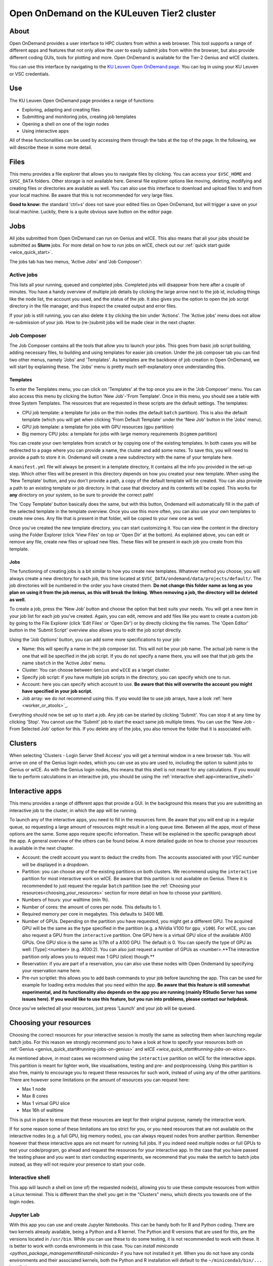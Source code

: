 .. _ood_t2_leuven:

===========================================
Open OnDemand on the KULeuven Tier2 cluster
===========================================

About
=====

Open OnDemand provides a user interface to HPC clusters from within a web browser. 
This tool supports a range of different apps and features that not only allow the
user to easily submit jobs from within the browser, but also provide different 
coding GUIs, tools for plotting and more.
Open OnDemand is available for the Tier-2 Genius and wICE clusters.

You can use this interface by navigating to the `KU Leuven Open OnDemand page`_. 
You can log in using your KU Leuven or VSC credentials. 

Use
===

The KU Leuven Open OnDemand page provides a range of functions:

- Exploring, adapting and creating files
- Submitting and monitoring jobs, creating job templates
- Opening a shell on one of the login nodes
- Using interactive apps

All of these functionalities can be used by accessing them through the tabs at the top of the page. In the following, we will describe these in
some more detail.

Files
=====

This menu provides a file explorer that allows you to navigate files by clicking. You can access your ``$VSC_HOME`` and ``$VSC_DATA`` folders. Other storage is not
available here. General file explorer options like moving, deleting, modifying and creating files or directories are available as well. You can also use this interface
to download and upload files to and from your local machine. Be aware that this is not recommended for very large files.

**Good to know:** the standard 'ctrl+s' does not save your edited files on Open OnDemand, but will trigger a save on your local machine. Luckily, there is a quite 
obvious save button on the editor page.

Jobs
====

All jobs submitted from Open OnDemand can run on Genius and wICE. 
This also means that all your jobs should be submitted as **Slurm** jobs.
For more detail on how to run jobs on wICE, check out our 
:ref:`quick start guide <wice_quick_start>`.

The jobs tab has two menus, 'Active Jobs' and 'Job Composer':

Active jobs
-----------

This lists all your running, queued and completed jobs. 
Completed jobs will disappear from here after a couple of minutes. 
You have a handy overview of multiple job details by clicking the large arrow next 
to the job id, including things like the node list, the account you used, and 
the status of the job. 
It also gives you the option to open the job script directory in the file 
manager, and thus inspect the created output and error files. 

If your job is still running, you can also delete it by clicking the bin under 'Actions'. The 'Active jobs' menu does not allow re-submission of your job. How to
(re-)submit jobs will be made clear in the next chapter.

Job Composer
------------

The Job Composer contains all the tools that allow you to launch your jobs. This goes from basic job script building, adding necessary files, 
to building and using templates for easier job creation. Under the job composer tab you can find two other menus, namely 'Jobs' and 'Templates'. As templates are the 
backbone of job creation in Open OnDemand, we will start by explaining these. The 'Jobs' menu is pretty much self-explanatory once understanding this.

Templates
~~~~~~~~~

To enter the Templates menu, you can click on 'Templates' at the top once you are in the 'Job Composer' menu. You can also access this menu by clicking the button 'New 
Job'-'From Template'. Once in this menu, you should see a table with three System Templates. The resources that are requested in these scripts are the default settings. 
The templates:

- CPU job template: a template for jobs on the thin nodes (the default ``batch`` partition). This is also the default template (which you will get when clicking 'From Default Template' under the 'New Job' button in the 'Jobs' menu).
- GPU job template: a template for jobs with GPU resources (``gpu`` partition) 
- Big memory CPU jobs: a template for jobs with large memory requirements (``bigmem`` partition)

You can create your own templates from scratch or by copying one of the existing templates. 
In both cases you will be redirected to a page where you can provide a
name, the cluster and add some notes. 
To save this, you will need to provide a path to store it in. Ondemand will create a new subdirectory
with the name of your template here.

A ``manifest.yml`` file will always be present in a template directory, It contains all the info you provided in the set-up step.
Which other files will be present in this directory depends on how you created your new template. 
When using the 'New Template' button, and you don't provide a path, a copy of the default template will be created.
You can also provide a path to an existing template or job directory. In that case that directory and its contents will be copied.
This works for **any** directory on your system, so be sure to provide the correct path!

The 'Copy Template' button basically does the same, but with this button, Ondemand will automatically fill in the path of the
selected template in the template overview.
Once you use this more often, you can also use your own templates to create new ones. 
Any file that is present in that folder, will be copied to your new one as well.

Once you've created the new template directory, you can start customizing it. You can view the content in
the directory using the Folder Explorer (click 'View Files' on top or 'Open Dir' at the bottom). As explained above, you can edit or remove any file, create new files
or upload new files. 
These files will be present in each job you create from this template.

Jobs
~~~~

The functioning of creating jobs is a bit similar to how you create new templates. 
Whatever method you choose, you will always create a new directory for each job, this time
located at ``$VSC_DATA/ondemand/data/projects/default/``.
The job directories will be numbered in the order you have created them. 
**Do not change this folder name as long as you plan on using it from the job menus, as this will break the linking.** 
**When removing a job, the directory will be deleted as well.**

To create a job, press the 'New Job' button and choose the option that best suits 
your needs. 
You will get a new item in your job list for each job you've created. 
Again, you can edit, remove and add files like you want to create a custom job by 
going to the File Explorer (click 'Edit Files' or 'Open Dir') or by directly clicking 
the file names. 
The 'Open Editor' button in the 'Submit Script' overview also allows you to edit 
the job script directly.

Using the 'Job Options' button, you can add some more specifications to your job:

- Name: this will specify a name in the job composer list. 
  This will not be your job name. 
  The actual job name is the one that will be specified in the job script. 
  If you do not specify a name there, you will see that that job gets the name 
  ``sbatch`` in the 'Active Jobs' menu.
- Cluster: You can choose between ``Genius`` and ``wICE`` as a target cluster.
- Specify job script: if you have multiple job scripts in the directory, you can specify which one to run.
- Account: here you can specify which account to use. **Be aware that this will overwrite the account you might have specified in your job script.**
- Job array: we do not recommend using this. If you would like to use job arrays, have a look :ref:`here <worker_or_atools>`_.

Everything should now be set up to start a job. Any job can be started by clicking 'Submit'. You can stop it at any time by clicking 'Stop'. You cannot use the 
'Submit' job to start the exact same job multiple times. You can use the 'New Job - From Selected Job' option for this. If you delete any of the jobs, you also remove
the folder that it is associated with. 

Clusters
========

When selecting 'Clusters - Login Server Shell Access' you will get a terminal 
window in a new browser tab. 
You will arrive on one of the Genius login nodes, which
you can use as you are used to, including the option to submit jobs to Genius or wICE. 
As with the Genius login nodes, this means that this shell is not meant for any 
calculations. 
If you would like to perform calculations in an interactive job, you should be 
using the :ref:`interactive shell app<interactive_shell>`

Interactive apps
================

This menu provides a range of different apps that provide a GUI. In the background this means that you are submitting an interactive job to the cluster, in which the
app will be running.

To launch any of the interactive apps, you need to fill in the resources form. Be aware that you will end up in a regular queue, so requesting a large amount of 
resources might result in a long queue time. Between all the apps, most of these options are the same. Some apps require specific information. These will be 
explained in the specific paragraph about the app. A general overview of the others can be found below. A more detailed guide on how to choose your resources
is available in the next chapter.

- Account: the credit account you want to deduct the credits from. The accounts associated with your VSC number will be displayed in a dropdown.
- Partition: you can choose any of the existing partitions on both clusters. We recommend using the ``interactive`` partition for most interactive work on wICE. Be aware that this partition is not available on Genius. There it is recommended to just request the regular ``batch`` partition (see the :ref:`Choosing your resources<choosing_your_resources>` section for more detail on how to choose your partition).
- Numbers of hours: your walltime (min 1h).
- Number of cores: the amount of cores per node. This defaults to 1.
- Required memory per core in megabytes. This defaults to 3400 MB.
- Number of GPUs. Depending on the partition you have requested, you might get a different GPU. The acquired GPU will be the same as the type specified in the partition (e.g. a NVidia V100 for ``gpu_v100``). For wICE, you can also request a GPU from the ``interactive`` partition. One GPU here is a virtual GPU slice of the available A100 GPUs. One GPU slice is the same as 1/7th of a A100 GPU. The default is 0. You can specify the type of GPU as well: [Type]:<number> (e.g. A100:2). You can also just request a number of GPUs as <number>.**The interactive partition only allows you to request max 1 GPU (slice) though.**
- Reservation: if you are part of a reservation, you can also use these nodes with Open Ondemand by specifying your reservation name here.
- Pre-run scriptlet: this allows you to add bash commands to your job before launching the app. This can be used for example for loading extra modules that you need within the app. **Be aware that this feature is still somewhat experimental, and its functionality also depends on the app you are running (mainly RStudio Server has some issues here). If you would like to use this feature, but you run into problems, please contact our helpdesk.**
  
Once you've selected all your resources, just press 'Launch' and your job will be queued.

.. _choosing_your_resources:

Choosing your resources
=======================

Choosing the correct resources for your interactive session is mostly the same as selecting them when launching regular batch jobs. For this reason we strongly
recommend you to have a look at how to specify your resources both on :ref:`Genius <genius_quick_start#running-jobs-on-genius>` and `wICE <wice_quick_start#running-jobs-on-wice>`.

As mentioned above, in most cases we recommend using the ``interactive`` partition on wICE for the interactive apps. This partition is meant for lighter work, like
visualisations, testing and pre- and postprocessing. Using this partition is also free, mainly to encourage you to request these resources for such work, instead
of using any of the other partitions. There are however some limitations on the amount of resources you can request here:

- Max 1 node
- Max 8 cores
- Max 1 virtual GPU slice
- Max 16h of walltime

This is put in place to ensure that these resources are kept for their original purpose, namely the interactive work.

If for some reason some of these limitations are too strict for you, or you need resources that are not available on the interactive nodes (e.g. a full GPU, big 
memory nodes), you can always request nodes from another partition. Remember however that these interactive apps are not meant for running full jobs. If you
indeed need multiple nodes or full GPUs to test your code/program, go ahead and request the resources for your interactive app. In the case that you have passed
the testing phase and you want to start conducting experiments, we recommend that you make the switch to batch jobs instead, as they will not require
your presence to start your code.

.. _interactive_shell:

Interactive shell
-----------------

This app will launch a shell on (one of) the requested node(s), allowing you to use these compute resources from within a Linux terminal. This is different
than the shell you get in the "Clusters" menu, which directs you towards one of the login nodes.

Jupyter Lab
-----------

With this app you can use and create Jupyter Notebooks. This can be handy both for R and Python coding. There are two kernels already available, being a Python and a
R kernel. The Python and R versions that are used for this, are the versions located in ``/usr/bin``. While you can use these to do some testing, it is not recommended 
to work with these. It is better to work with conda environments in this case. You can `install miniconda <python_package_management#install-miniconda>` if you have not installed it yet.
When you do not have any conda environments and their associated kernels, both the Python and R installation will default to the ``~/miniconda3/bin/...`` installation.

To create any other kernels, first create a  `Python <python_package_management#create-an-environment>` or 
`R <r_package_management#creating-an-environment>` conda environment. The second step consists out of effectively
creating the kernel in your ``$VSC_HOME/.local`` folder, as Jupyter will look for kernels in this location. The following commands should be excecuted from a shell, 
and only need to be done once for the set-up of each new kernel. This starts with activating your conda
environment::

      source activate <env_name>
      
For Python you will need the ``ipykernel`` package installed in your conda environment. Then you create the kernel as follows::

      python -m ipykernel install  --prefix=${VSC_HOME}/.local/ --name '<env_name>'
      
For R, you need both the ``jupyter_client`` and the ``irkernel`` package installed. With the following command you can create the kernel::
      
      Rscript -e 'IRkernel::installspec(prefix="${VSC_HOME}/.local/", name="<env_name>", displayname="<kernel_name>")'
      
Once the kernel is created, you will see it in the 'Launcher' menu. You can now start working in your own customized environment.

For more general information concerning JupyterLab, go to their `official documentation <https://docs.jupyter.org/en/latest/>`__.

**Remarks:**

- The start location is `$VSC_DATA`
- At the moment, we do not support installing extensions in Jupyter Lab

RStudio Server
--------------

This interactive app allows you to run an RStudio session on the cluster. You will be running RStudio with R 4.2.1. For more information on how to use RStudio, check 
out the `official documentation <https://docs.rstudio.com/>`__.

The use is very similar to regular RStudio. It is recommended to install packages in a folder on your ``$VSC_DATA`` instead of the default location though, to
avoid clogging your ``$VSC_HOME``. You can do this by using the ``lib`` argument for both the ``install.packages`` and the ``library`` function.

**Remarks:**

- Navigating between your different directories is possible using the file explorer. If you are navigating by clicking the folder, you will notice that you can see all user folders. You do not have access to these, and you will receive an error when you try to open them. You will also notice that you cannot use the same way of navigating after this. Another solution is to click the three dots on the right (...) and enter your path.
- The 'Tools-Install packages' interface does not allow you to select any other path than the default in your ``$VSC_HOME``. It is recommended to use the ``install.packages`` function instead.
- RStudioServer will by default store the RStudio cache in ``$VSC_HOME/.local/share/rstudio``. This cache can get very large and cause you to  exceed the quota of your home directory. To avoid this, you can redirect this cache to your data directory by setting ``$XDG_DATA_HOME`` variables in your ``~/.bashrc``. 

  .. code-block:: bash
    
    echo "export XDG_DATA_HOME=$VSC_DATA/.local/share" >> ~/.bashrc

Tensorboard
-----------

Tensorboard is an app that allows you to visualize and measure different aspects of your machine learning workflow. Have a look at the `official guidelines <https://www.tensorflow.org/tensorboard/get_started>`_ for more detailed information. 

The Tensorboard interactive session requires you to specify a project (or log) directory in your submission options. This is a relative directory starting from your 
``$VSC_DATA``. It is not possible to navigate to the correct folder from within the app.

code-server
-----------

This is the browser version of Visual Studio Code. For more information, check out `the official guidelines <https://code.visualstudio.com/docs>`_. As a default,
a Python and a Git module are already loaded, which means you can use both Python and git from a terminal window within code-server. How to open a terminal
window is probably one of the first things you should know: click on the three horizontal lines in the upper left corner, select 'Terminal - New Terminal'. This will
open a shell on the node you are running your session on. Notice that you are starting in your ``$VSC_DATA`` directory. You can use this as a regular shell, meaning that you
can submit jobs, load modules and so on. 

Code-server contains many different options and menus, but only a few will be discussed here. Feel free to explore them. We will however discuss how to set up 
code-server to use any of the compatible languages and use code-server as an IDE. For each of the languages you want to use you need two things: an installation of 
the specific interpreter and an extension in code-server that allows you to connect to it. The extensions can be found in the 'extensions' menu. In what follows, the 
steps for both Python and R are described. 

Python
~~~~~~

There are multiple Python extensions available, so feel free to try and install the extension that suits you the best. This comes with the warning that only the
Microsoft Python extension has been tested by our team. To install this extension, go to 'Extensions' and search for 'Python'. Install the one with as developer
'ms-python'. If you now open a script, you can now use code-server as an IDE and run the lines of code from within the script (the shortkey is shift+enter).
Code-server will start a Python session with the currently selected Python interpreter. If you did not specify another one, this should default to the loaded Python
module. This Python extension gives you the possibility to choose other interpreters as well. In the right down corner, you can see <python-version-number> right next
to 'Python'. If you click that, a window will appear where you can select your Python version. Next to the module version, you should see at least some system Python
versions (/bin/python). You can also load other modules, or you can also use conda environments here (if you have any conda environments already, you should see
them here as well).

If you need more information about creating your customized Python environments, have a look `here <python_package_management>`.

**Remarks:**

- Whenever loading a new Python interpreter,you will have to kill your current Python terminal before you will be able to use this new interpreter.


R
~

For full functionality, it is recommended to work with conda environments. For the time being, there are some issues with using modules together with
functionalities, like plotting. 

There are some package requirements if you want to use R in code-server. The following command creates a functional environment (of course, add any other
packages you need):

`conda create -n <env_name> -c conda-forge r-base r-remotes r-languageserver r-httpgd r-jsonlite`

Once you've created your environment, go ahead and start a code-server session on Open Ondemand. On the lefthand side, go to the extension menu and search
for 'R'. You should install the 'R' extension of 'REditorSupport'.

Now there are two ways to use the R installation inside your conda environment:

- Open a terminal (three horizontal lines in the upper left corner - Terminal - New Terminal), and activate your conda environment. Now type 'R' in the terminal and you will be able to use your scripts interactively (R gets attached as soon as you start it).
- You can also set the path to the R version that needs to be attached (better if you always use the same conda environment). Go to 'Extensions', and click the settings wheel next to the R extension. Select 'Extension Settings' and search for the 'R > RTerm: Linux' setting. Paste the path to your conda env there (`/path/to/miniconda/envs/<env_name>/lib/R`)

**Remarks:**

- Running lines of code is 'ctrl+enter' for R.

cryo-sparc
----------

**Work in progress**

ParaViewWeb
-----------

**Work in progress**

.. _KU Leuven Open OnDemand page: https://ondemand.hpc.kuleuven.be/ 
